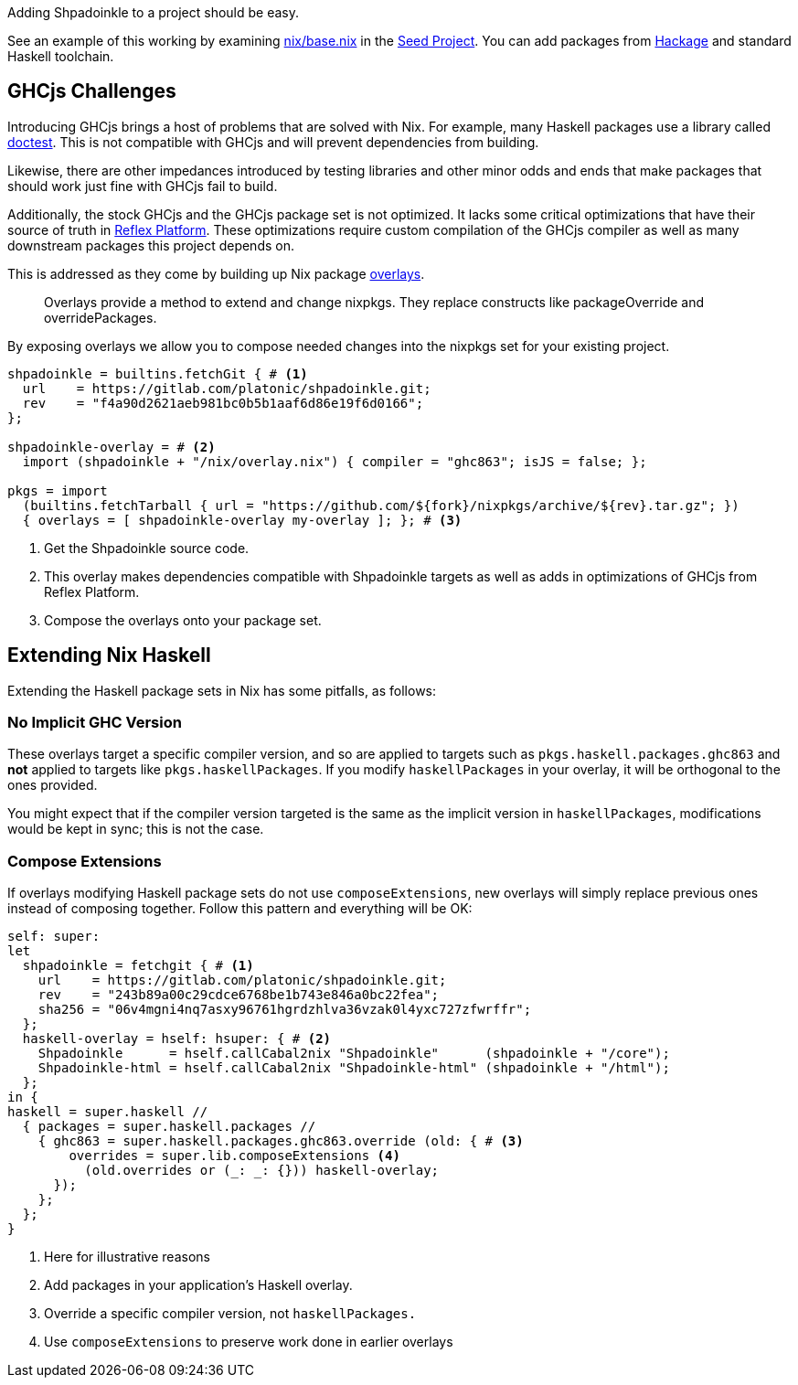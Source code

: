 :relfilesuffix: /
:relfileprefix: /
:gitlab: https://gitlab.com/platonic/shpadoinkle/-/tree/master/
:icons: font

Adding Shpadoinkle to a project should be easy.

See an example of this working by examining {gitlab}snowman/template/nix/base.nix#L57[nix/base.nix] in the {gitlab}snowman[Seed Project]. You can add packages from https://hackage.haskell.org/[Hackage] and standard Haskell toolchain.

== GHCjs Challenges

Introducing GHCjs brings a host of problems that are solved with Nix. For example, many Haskell packages use a library called https://hackage.haskell.org/package/doctest[doctest]. This is not compatible with GHCjs and will prevent dependencies from building.

// This should be reworded at some point, as it's a garden-path sentence. I can't come up with anything off the top of my head. -ckever
Likewise, there are other impedances introduced by testing libraries and other minor odds and ends that make packages that should work just fine with GHCjs fail to build.

Additionally, the stock GHCjs and the GHCjs package set is not optimized. It lacks some critical optimizations that have their source of truth in https://github.com/reflex-frp/reflex-platform[Reflex Platform]. These optimizations require custom compilation of the GHCjs compiler as well as many downstream packages this project depends on.

This is addressed as they come by building up Nix package https://nixos.wiki/wiki/Overlays[overlays].

[quote]
Overlays provide a method to extend and change nixpkgs. They replace constructs like packageOverride and overridePackages.

By exposing overlays we allow you to compose needed changes into the nixpkgs set for your existing project.

[source,nix]
----
shpadoinkle = builtins.fetchGit { # <1>
  url    = https://gitlab.com/platonic/shpadoinkle.git;
  rev    = "f4a90d2621aeb981bc0b5b1aaf6d86e19f6d0166";
};

shpadoinkle-overlay = # <2>
  import (shpadoinkle + "/nix/overlay.nix") { compiler = "ghc863"; isJS = false; };

pkgs = import
  (builtins.fetchTarball { url = "https://github.com/${fork}/nixpkgs/archive/${rev}.tar.gz"; })
  { overlays = [ shpadoinkle-overlay my-overlay ]; }; # <3>
----

<1> Get the Shpadoinkle source code.
<2> This overlay makes dependencies compatible with Shpadoinkle targets as well as adds in optimizations of GHCjs from Reflex Platform.
<3> Compose the overlays onto your package set.


== Extending Nix Haskell

Extending the Haskell package sets in Nix has some pitfalls, as follows:

=== No Implicit GHC Version

These overlays target a specific compiler version, and so are applied to targets such as `pkgs.haskell.packages.ghc863` and **not** applied to targets like `pkgs.haskellPackages`. If you modify `haskellPackages` in your overlay, it will be orthogonal to the ones provided.

You might expect that if the compiler version targeted is the same as the implicit version in `haskellPackages`, modifications would be kept in sync; this is not the case.

=== Compose Extensions

If overlays modifying Haskell package sets do not use `composeExtensions`, new overlays will simply replace previous ones instead of composing together. Follow this pattern and everything will be OK:

[source,nix]
----
self: super:
let
  shpadoinkle = fetchgit { # <1>
    url    = https://gitlab.com/platonic/shpadoinkle.git;
    rev    = "243b89a00c29cdce6768be1b743e846a0bc22fea";
    sha256 = "06v4mgni4nq7asxy96761hgrdzhlva36vzak0l4yxc727zfwrffr";
  };
  haskell-overlay = hself: hsuper: { # <2>
    Shpadoinkle      = hself.callCabal2nix "Shpadoinkle"      (shpadoinkle + "/core");
    Shpadoinkle-html = hself.callCabal2nix "Shpadoinkle-html" (shpadoinkle + "/html");
  };
in {
haskell = super.haskell //
  { packages = super.haskell.packages //
    { ghc863 = super.haskell.packages.ghc863.override (old: { # <3>
        overrides = super.lib.composeExtensions <4>
          (old.overrides or (_: _: {})) haskell-overlay;
      });
    };
  };
}
----

<1> Here for illustrative reasons
<2> Add packages in your application's Haskell overlay.
<3> Override a specific compiler version, not `haskellPackages.`
<4> Use `composeExtensions` to preserve work done in earlier overlays
